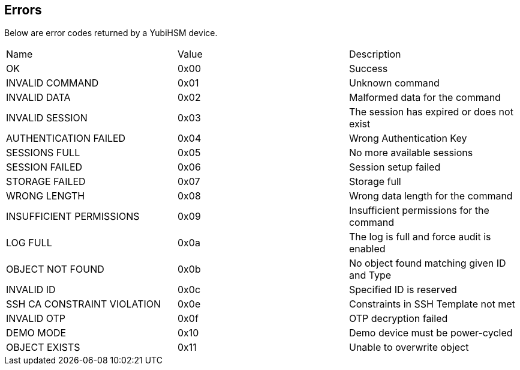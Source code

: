 == Errors

Below are error codes returned by a YubiHSM device.

|=========================
|Name | Value | Description
|OK | 0x00 | Success
|INVALID COMMAND | 0x01 | Unknown command
|INVALID DATA | 0x02 | Malformed data for the command
|INVALID SESSION | 0x03 | The session has expired or does not exist
|AUTHENTICATION FAILED | 0x04 | Wrong Authentication Key
|SESSIONS FULL | 0x05 | No more available sessions
|SESSION FAILED | 0x06 | Session setup failed
|STORAGE FAILED | 0x07 | Storage full
|WRONG LENGTH | 0x08 | Wrong data length for the command
|INSUFFICIENT PERMISSIONS | 0x09 | Insufficient permissions for the command
|LOG FULL | 0x0a | The log is full and force audit is enabled
|OBJECT NOT FOUND | 0x0b | No object found matching given ID and Type
|INVALID ID | 0x0c | Specified ID is reserved
|SSH CA CONSTRAINT VIOLATION | 0x0e | Constraints in SSH Template not met
|INVALID OTP | 0x0f | OTP decryption failed
|DEMO MODE | 0x10 | Demo device must be power-cycled
|OBJECT EXISTS | 0x11 | Unable to overwrite object
|=========================
